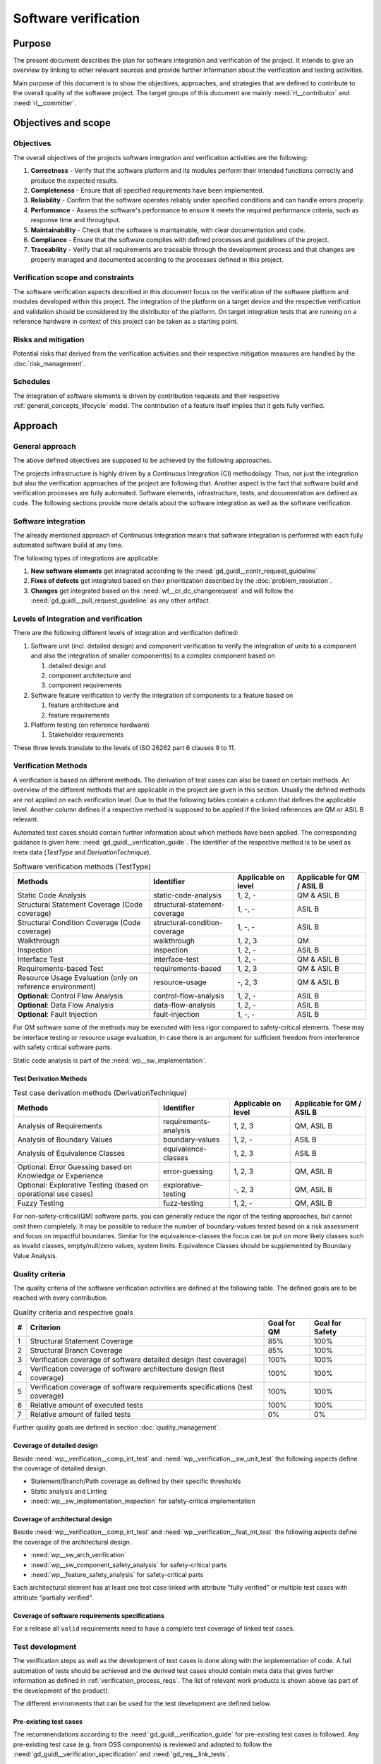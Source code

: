 ..
   # *******************************************************************************
   # Copyright (c) 2024 Contributors to the Eclipse Foundation
   #
   # See the NOTICE file(s) distributed with this work for additional
   # information regarding copyright ownership.
   #
   # This program and the accompanying materials are made available under the
   # terms of the Apache License Version 2.0 which is available at
   # https://www.apache.org/licenses/LICENSE-2.0
   #
   # SPDX-License-Identifier: Apache-2.0
   # *******************************************************************************

.. document:: Software Verification Plan
   :id: doc__verification_plan
   :status: draft
   :safety: ASIL_B
   :tags: platform_management
   :realizes: wp__verification__plan

Software verification
*********************

Purpose
=======

The present document describes the plan for software integration and verification of the project. It intends to give
an overview by linking to other relevant sources and provide further information about the verification and testing
activities.

Main purpose of this document is to show the objectives, approaches, and strategies that are defined to contribute to
the overall quality of the software project. The target groups of this document are mainly :need:`rl__contributor`
and :need:`rl__committer`.

Objectives and scope
====================

Objectives
----------

The overall objectives of the projects software integration and verification activities are the following:

#. **Correctness** - Verify that the software platform and its modules perform their intended functions correctly and
   produce the expected results.
#. **Completeness** - Ensure that all specified requirements have been implemented.
#. **Reliability** - Confirm that the software operates reliably under specified conditions and can handle errors
   properly.
#. **Performance** - Assess the software's performance to ensure it meets the required performance criteria, such as
   response time and throughput.
#. **Maintainability** - Check that the software is maintainable, with clear documentation and code.
#. **Compliance** - Ensure that the software complies with defined processes and guidelines of the project.
#. **Traceability** - Verify that all requirements are traceable through the development process and that changes are
   properly managed and documented according to the processes defined in this project.

Verification scope and constraints
----------------------------------

The software verification aspects described in this document focus on the verification of the software platform
and modules developed within this project. The integration of the platform on a target device and the respective
verification and validation should be considered by the distributor of the platform. On target integration tests that
are running on a reference hardware in context of this project can be taken as a starting point.

Risks and mitigation
--------------------

Potential risks that derived from the verification activities and their respective mitigation measures are handled by
the :doc:`risk_management`.

Schedules
---------

The integration of software elements is driven by contribution requests and their respective
:ref:`general_concepts_lifecycle` model. The contribution of a feature itself implies that it gets fully
verified.

Approach
========

General approach
----------------

The above defined objectives are supposed to be achieved by the following approaches.

The projects infrastructure is highly driven by a Continuous Integration (CI) methodology. Thus, not just the
integration but also the verification approaches of the project are following that. Another aspect is the fact that
software build and verification processes are fully automated. Software elements, infrastructure, tests, and
documentation are defined as code. The following sections provide more details about the software integration as well
as the software verification.

Software integration
--------------------

The already mentioned approach of Continuous Integration means that software integration is performed with each fully
automated software build at any time.

The following types of integrations are applicable:

#. **New software elements** get integrated according to the :need:`gd_guidl__contr_request_guideline`
#. **Fixes of defects** get integrated based on their prioritization described by the
   :doc:`problem_resolution`.
#. **Changes** get integrated based on the :need:`wf__cr_dc_changerequest` and will follow
   the :need:`gd_guidl__pull_request_guideline` as any other artifact.

Levels of integration and verification
--------------------------------------

There are the following different levels of integration and verification defined:

1. Software unit (incl. detailed design) and component verification to verify the integration of
   units to a component and also the integration of smaller component(s) to a complex component based on

   #. detailed design and
   #. component architecture and
   #. component requirements

2. Software feature verification to verify the integration of components to a feature based on

   #. feature architecture and
   #. feature requirements

3. Platform testing (on reference hardware)

   #. Stakeholder requirements

These three levels translate to the levels of ISO 26262 part 6 clauses 9 to 11.

Verification Methods
--------------------

A verification is based on different methods. The derivation of test cases can also be based on certain methods. An
overview of the different methods that are applicable in the project are given in this section. Usually the defined
methods are not applied on each verification level. Due to that the following tables contain a column that defines the
applicable level. Another column defines if a respective method is supposed to be applied if the linked references are
QM or ASIL B relevant.

Automated test cases should contain further information about which methods have been applied. The corresponding
guidance is given here: :need:`gd_guidl__verification_guide`. The identifier of the respective
method is to be used as meta data (*TestType* and *DerivationTechnique*).

.. list-table:: Software verification methods (TestType)
   :header-rows: 1
   :align: center

   * - Methods
     - Identifier
     - Applicable on level
     - Applicable for QM / ASIL B
   * - Static Code Analysis
     - static-code-analysis
     - 1, 2, -
     - QM & ASIL B
   * - Structural Statement Coverage (Code coverage)
     - structural-statement-coverage
     - 1, -, -
     - ASIL B
   * - Structural Condition Coverage (Code coverage)
     - structural-condition-coverage
     - 1, -, -
     - ASIL B
   * - Walkthrough
     - walkthrough
     - 1, 2, 3
     - QM
   * - Inspection
     - inspection
     - 1, 2, -
     - ASIL B
   * - Interface Test
     - interface-test
     - 1, 2, -
     - QM & ASIL B
   * - Requirements-based Test
     - requirements-based
     - 1,  2, 3
     - QM & ASIL B
   * - Resource Usage Evaluation (only on reference environment)
     - resource-usage
     - -, 2, 3
     - QM & ASIL B
   * - **Optional:** Control Flow Analysis
     - control-flow-analysis
     - 1, 2, -
     - ASIL B
   * - **Optional**: Data Flow Analysis
     - data-flow-analysis
     - 1, 2, -
     - ASIL B
   * - **Optional**: Fault Injection
     - fault-injection
     - 1, -, -
     - ASIL B

For QM software some of the methods may be executed with less rigor compared to safety-critical elements.
These may be interface testing or resource usage evaluation, in case there is an argument for
sufficient freedom from interference with safety critical software parts.

Static code analysis is part of the :need:`wp__sw_implementation`.

Test Derivation Methods
^^^^^^^^^^^^^^^^^^^^^^^

.. list-table:: Test case derivation methods (DerivationTechnique)
   :header-rows: 1
   :align: center

   * - Methods
     - Identifier
     - Applicable on level
     - Applicable for QM / ASIL B
   * - Analysis of Requirements
     - requirements-analysis
     - 1, 2, 3
     - QM, ASIL B
   * - Analysis of Boundary Values
     - boundary-values
     - 1, 2, -
     - ASIL B
   * - Analysis of Equivalence Classes
     - equivalence-classes
     - 1, 2, 3
     - ASIL B
   * - Optional: Error Guessing based on Knowledge or Experience
     - error-guessing
     - 1, 2, 3
     - QM, ASIL B
   * - Optional: Explorative Testing (based on operational use cases)
     - explorative-testing
     - -, 2, 3
     - QM, ASIL B
   * - Fuzzy Testing
     - fuzz-testing
     - 1, 2, -
     - QM, ASIL B

For non-safety-critical(QM) software parts, you can generally reduce the rigor of the
testing approaches, but cannot omit them completely. It may be possible to reduce the
number of boundary-values tested based on a risk assessment and focus on impactful boundaries.
Similar for the equivalence-classes the focus can be put on more likely classes such as
invalid classes, empty/null/zero values, system limits. Equivalence Classes should be
supplemented by Boundary Value Analysis.


Quality criteria
----------------

The quality criteria of the software verification activities are defined at the following table. The defined goals are
to be reached with every contribution.

.. list-table:: Quality criteria and respective goals
   :header-rows: 1
   :align: center

   * - #
     - Criterion
     - Goal for QM
     - Goal for Safety
   * - 1
     - Structural Statement Coverage
     - 85%
     - 100%
   * - 2
     - Structural Branch Coverage
     - 85%
     - 100%
   * - 3
     - Verification coverage of software detailed design (test coverage)
     - 100%
     - 100%
   * - 4
     - Verification coverage of software architecture design (test coverage)
     - 100%
     - 100%
   * - 5
     - Verification coverage of software requirements specifications (test coverage)
     - 100%
     - 100%
   * - 6
     - Relative amount of executed tests
     - 100%
     - 100%
   * - 7
     - Relative amount of failed tests
     - 0%
     - 0%

Further quality goals are defined in section :doc:`quality_management`.

Coverage of detailed design
^^^^^^^^^^^^^^^^^^^^^^^^^^^

Beside :need:`wp__verification__comp_int_test` and :need:`wp__verification__sw_unit_test` the
following aspects define the coverage of detailed design.

- Statement/Branch/Path coverage as defined by their specific thresholds
- Static analysis and Linting
- :need:`wp__sw_implementation_inspection` for safety-critical implementation

Coverage of architectural design
^^^^^^^^^^^^^^^^^^^^^^^^^^^^^^^^

Beside :need:`wp__verification__comp_int_test` and :need:`wp__verification__feat_int_test` the
following aspects define the coverage of the architectural design.

- :need:`wp__sw_arch_verification`
- :need:`wp__sw_component_safety_analysis` for safety-critical parts
- :need:`wp__feature_safety_analysis` for safety-critical parts

Each architectural element has at least one test case linked with attribute "fully verified" or
multiple test cases with attribute "partially verified".

Coverage of software requirements specifications
^^^^^^^^^^^^^^^^^^^^^^^^^^^^^^^^^^^^^^^^^^^^^^^^

For a release all ``valid`` requirements need to have a complete test coverage of linked test cases.


Test development
----------------

The verification steps as well as the development of test cases is done along with the implementation
of code. A full automation of tests should be achieved and the derived test cases should contain meta
data that gives further information as defined in :ref:`verification_process_reqs`. The list of
relevant work products is shown above (as part of the development of the product).

The different environments that can be used for the test development are defined below.

Pre-existing test cases
^^^^^^^^^^^^^^^^^^^^^^^

The recommendations according to the :need:`gd_guidl__verification_guide` for pre-existing test
cases is followed. Any pre-existing test case (e.g. from OSS components) is reviewed and adopted
to follow the :need:`gd_guidl__verification_specification` and :need:`gd_req__link_tests`.

Test execution and result analysis
----------------------------------

The execution of the tests is based on a full automation defined by build pipelines. The analysis of the test results
needs to be performed by the contributor.

Test selection and regression testing
-------------------------------------

All existing test cases should be executed within continuous integration pipelines to verify initially developed
components or software changes. A specific selection of sub sets is not planned. The fact that all existing and
automated tests get executed continuously covers the approach to identify regressions.

Work products and traceability
------------------------------

The traceability between verification relevant work products is one of the defined objectives.
An overall overview of the different work products and their relationship is given in project
context - see :doc:`/process/workproducts/index`.

The work products are related to verification can be found in :ref:`verification_work_products`.

The link between a test specification and the respective requirement or design specification is given by the
identifier of the reference annotated to the verification specification.

Environments and resources
==========================

Roles
-----

In general, the different roles of this project are defined within the Process documentation:
:doc:`/process/roles/index`. The following roles are crucial to comply with the aspects defined in this
document:

#. The :need:`rl__contributor` needs to make sure that the objectives of the software integration and verification are
   fulfilled when contributing to the project.
#. The :need:`rl__committer` needs to verify that the contributor has fulfilled the expected objectives.

In this way roles are followed as defined in :ref:`verification_roles`.

Independence of verification
^^^^^^^^^^^^^^^^^^^^^^^^^^^^

As there are no separated roles for a software developer and test developer with :need:`rl__contributor` and
:need:`rl__committer` it is important to achieve independence. This is done by having different
people responsible for the test implementation and the actual code which gets tested.

The following test level fall in the responsibility of the :need:`rl__testing_community`:

* :need:`wp__verification__comp_int_test`
* :need:`wp__verification__feat_int_test`
* :need:`wp__verification__platform_test`

Still a :need:`rl__contributor` of one function in a component doesn't prevent them from writing tests
for other functions they do not own.
Independence is achieved by the establishment of :need:`rl__testing_community` performing reviews.

The following test level fall in the responsibility of the :need:`rl__contributor`:

* :need:`wp__verification__sw_unit_test`

Unit tests can be the developed by the same :need:`rl__contributor` who also contributed the unit code.
A level of independence is achieved as the review process demands to have a review by a :need:`rl__committer`
different to the author of a Pull Request. This is also described in process requirement :need:`gd_req__verification_independence`.

Note that, each :need:`rl__contributor` of the project acts in a publicly visible space where also
others see the contribution and have the possibility to perform additional reviews independent from
the :need:`rl__committer` and :need:`rl__testing_community`.

Tools
-----

The list of the tools mentioned here does not reflect the full list of tools that are used for the whole project. Only
tools that have an important impact on the test execution and reporting are given here. A full list of tools (and their
versions) is maintained by :doc:`tool_management`. The aim of the given list here is to provide a better picture of
the software test strategy and corresponding processes.

.. rubric:: Bazel

The main build environment of the project is based on `Bazel <https://bazel.build>`__. It it used to build software
components, documentation, and automated tests.

.. rubric:: GoogleTest

The software components of the project written in C++ are tested with the help of
`GoogleTest <https://google.github.io/googletest/>`__.

.. rubric:: Integration Testing Framework (ITF)

The integration of software components can be verified with the help of the ITF. It allows the definition and execution
of test based on `pytest <https://pytest.org>`__.

.. rubric:: Rust

The platform developed in this project supports `Rust <https://www.rust-lang.org>`__ as a programming language. Its
built-in test framework is used to test respective software components.

Verification setups and variants
--------------------------------

Different test frameworks get used to verify software components and their integration into the platform (see Tools
section above). Driven by that the following test setups can be derived:

#. GoogleTest
#. Rust
#. ITF

All defined setups are used to run automated tests within continuous integration pipelines.


Test execution environment and reference hardware
-------------------------------------------------

The platform is consisting solely on features that are considered as "middleware" as the layer
above the hardware abstraction layer. The platform itself doe not require to be running on
a specific hardware. It integrates with an Posix Operating System which is the first level of
abstraction to the physical hardware.

The simulation environment will be based on x86 and arm64 architecture, to be close to later
target hardware.

The integration of the platform on a target device and the respective verification and validation
should be considered by the distributor of the platform. On target integration tests that are
running on a reference hardware in context of this project can be taken as a starting point.

The reference hardware is not yet decided.

Reference hardware interaction with infrastructure
^^^^^^^^^^^^^^^^^^^^^^^^^^^^^^^^^^^^^^^^^^^^^^^^^^

Once the reference hardware is decided, this section will inform about the location of the
reference hardware, how it interacts with the CI system and how access rights are handled.
This includes physical maintenance as well as virtual access.
